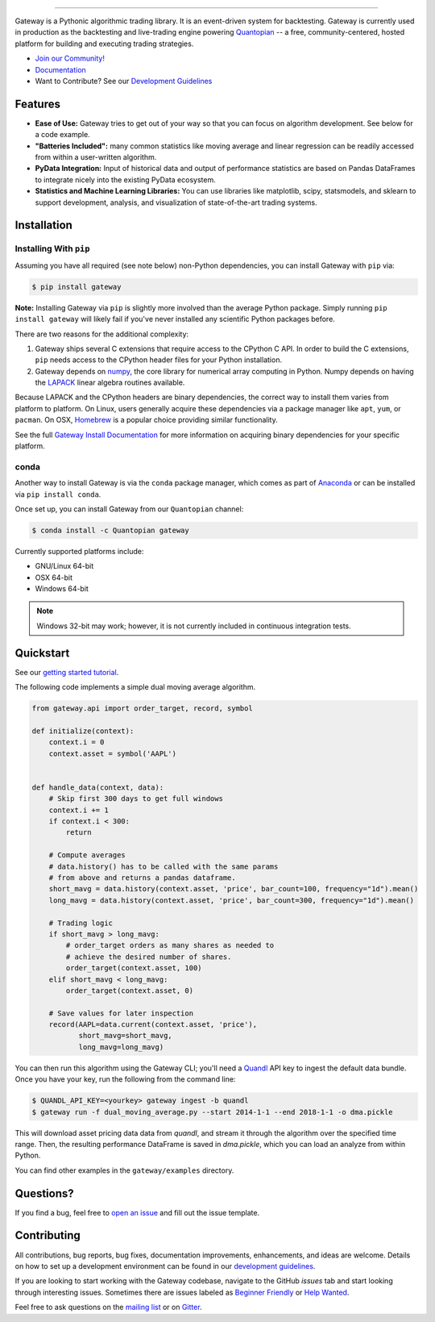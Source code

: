 .. image:: https://media.quantopian.com/logos/open_source/gateway-logo-03_.png
    :target: http://www.gateway.io
    :width: 212px
    :align: center
    :alt: Gateway

=============

|Gitter|
|version status|
|travis status|
|appveyor status|
|Coverage Status|

Gateway is a Pythonic algorithmic trading library. It is an event-driven
system for backtesting. Gateway is currently used in production as the backtesting and live-trading
engine powering `Quantopian <https://www.quantopian.com>`_ -- a free,
community-centered, hosted platform for building and executing trading
strategies.

- `Join our Community! <https://groups.google.com/forum/#!forum/gateway>`_
- `Documentation <http://www.gateway.io>`_
- Want to Contribute? See our `Development Guidelines <http://gateway.io/development-guidelines.html>`_

Features
========

- **Ease of Use:** Gateway tries to get out of your way so that you can
  focus on algorithm development. See below for a code example.
- **"Batteries Included":** many common statistics like
  moving average and linear regression can be readily accessed from
  within a user-written algorithm.
- **PyData Integration:** Input of historical data and output of performance statistics are
  based on Pandas DataFrames to integrate nicely into the existing
  PyData ecosystem.
- **Statistics and Machine Learning Libraries:** You can use libraries like matplotlib, scipy,
  statsmodels, and sklearn to support development, analysis, and
  visualization of state-of-the-art trading systems.

Installation
============

Installing With ``pip``
-----------------------

Assuming you have all required (see note below) non-Python dependencies, you
can install Gateway with ``pip`` via:

.. code-block:: bash

    $ pip install gateway

**Note:** Installing Gateway via ``pip`` is slightly more involved than the
average Python package.  Simply running ``pip install gateway`` will likely
fail if you've never installed any scientific Python packages before.

There are two reasons for the additional complexity:

1. Gateway ships several C extensions that require access to the CPython C API.
   In order to build the C extensions, ``pip`` needs access to the CPython
   header files for your Python installation.

2. Gateway depends on `numpy <http://www.numpy.org/>`_, the core library for
   numerical array computing in Python.  Numpy depends on having the `LAPACK
   <http://www.netlib.org/lapack>`_ linear algebra routines available.

Because LAPACK and the CPython headers are binary dependencies, the correct way
to install them varies from platform to platform.  On Linux, users generally
acquire these dependencies via a package manager like ``apt``, ``yum``, or
``pacman``.  On OSX, `Homebrew <http://www.brew.sh>`_ is a popular choice
providing similar functionality.

See the full `Gateway Install Documentation`_ for more information on acquiring
binary dependencies for your specific platform.

conda
-----

Another way to install Gateway is via the ``conda`` package manager, which
comes as part of `Anaconda <http://continuum.io/downloads>`_ or can be
installed via ``pip install conda``.

Once set up, you can install Gateway from our ``Quantopian`` channel:

.. code-block:: bash

    $ conda install -c Quantopian gateway

Currently supported platforms include:

-  GNU/Linux 64-bit
-  OSX 64-bit
-  Windows 64-bit

.. note::

   Windows 32-bit may work; however, it is not currently included in
   continuous integration tests.

Quickstart
==========

See our `getting started tutorial <http://www.gateway.io/beginner-tutorial.html>`_.

The following code implements a simple dual moving average algorithm.

.. code:: python

    from gateway.api import order_target, record, symbol

    def initialize(context):
        context.i = 0
        context.asset = symbol('AAPL')


    def handle_data(context, data):
        # Skip first 300 days to get full windows
        context.i += 1
        if context.i < 300:
            return

        # Compute averages
        # data.history() has to be called with the same params
        # from above and returns a pandas dataframe.
        short_mavg = data.history(context.asset, 'price', bar_count=100, frequency="1d").mean()
        long_mavg = data.history(context.asset, 'price', bar_count=300, frequency="1d").mean()

        # Trading logic
        if short_mavg > long_mavg:
            # order_target orders as many shares as needed to
            # achieve the desired number of shares.
            order_target(context.asset, 100)
        elif short_mavg < long_mavg:
            order_target(context.asset, 0)

        # Save values for later inspection
        record(AAPL=data.current(context.asset, 'price'),
               short_mavg=short_mavg,
               long_mavg=long_mavg)


You can then run this algorithm using the Gateway CLI; you'll need a `Quandl <https://docs.quandl.com/docs#section-authentication>`__ API key to ingest the default data bundle.
Once you have your key, run the following from the command line:

.. code:: bash

    $ QUANDL_API_KEY=<yourkey> gateway ingest -b quandl
    $ gateway run -f dual_moving_average.py --start 2014-1-1 --end 2018-1-1 -o dma.pickle

This will download asset pricing data data from `quandl`, and stream it through the algorithm
over the specified time range. Then, the resulting performance DataFrame is saved in `dma.pickle`, which you
can load an analyze from within Python.

You can find other examples in the ``gateway/examples`` directory.

Questions?
==========

If you find a bug, feel free to `open an issue <https://github.com/quantopian/gateway/issues/new>`_ and fill out the issue template.

Contributing
============

All contributions, bug reports, bug fixes, documentation improvements, enhancements, and ideas are welcome. Details on how to set up a development environment can be found in our `development guidelines <http://gateway.io/development-guidelines.html>`_.

If you are looking to start working with the Gateway codebase, navigate to the GitHub `issues` tab and start looking through interesting issues. Sometimes there are issues labeled as `Beginner Friendly <https://github.com/quantopian/gateway/issues?q=is%3Aissue+is%3Aopen+label%3A%22Beginner+Friendly%22>`_ or `Help Wanted <https://github.com/quantopian/gateway/issues?q=is%3Aissue+is%3Aopen+label%3A%22Help+Wanted%22>`_.

Feel free to ask questions on the `mailing list <https://groups.google.com/forum/#!forum/gateway>`_ or on `Gitter <https://gitter.im/quantopian/gateway>`_.



.. |Gitter| image:: https://badges.gitter.im/Join%20Chat.svg
   :target: https://gitter.im/quantopian/gateway?utm_source=badge&utm_medium=badge&utm_campaign=pr-badge&utm_content=badge
.. |version status| image:: https://img.shields.io/pypi/pyversions/gateway.svg
   :target: https://pypi.python.org/pypi/gateway
.. |travis status| image:: https://travis-ci.org/quantopian/gateway.png?branch=master
   :target: https://travis-ci.org/quantopian/gateway
.. |appveyor status| image:: https://ci.appveyor.com/api/projects/status/3dg18e6227dvstw6/branch/master?svg=true
   :target: https://ci.appveyor.com/project/quantopian/gateway/branch/master
.. |Coverage Status| image:: https://coveralls.io/repos/quantopian/gateway/badge.png
   :target: https://coveralls.io/r/quantopian/gateway

.. _`Gateway Install Documentation` : http://www.gateway.io/install.html
